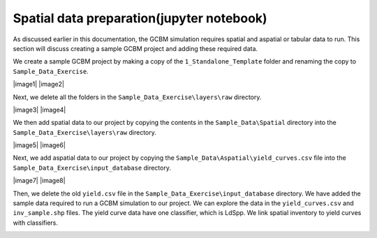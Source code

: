 Spatial data preparation(jupyter notebook)
------------------------------------------

As discussed earlier in this documentation, the GCBM simulation requires
spatial and aspatial or tabular data to run. This section will discuss
creating a sample GCBM project and adding these required data.

We create a sample GCBM project by making a copy of the
``1_Standalone_Template`` folder and renaming the copy to
``Sample_Data_Exercise``.

|image1| |image2|

Next, we delete all the folders in the
``Sample_Data_Exercise\layers\raw`` directory.

|image3| |image4|

We then add spatial data to our project by copying the contents in the
``Sample_Data\Spatial`` directory into the
``Sample_Data_Exercise\layers\raw`` directory.

|image5| |image6|

Next, we add aspatial data to our project by copying the
``Sample_Data\Aspatial\yield_curves.csv`` file into the
``Sample_Data_Exercise\input_database`` directory.

|image7| |image8|

Then, we delete the old ``yield.csv`` file in the
``Sample_Data_Exercise\input_database`` directory. We have added the
sample data required to run a GCBM simulation to our project. We can
explore the data in the ``yield_curves.csv`` and ``inv_sample.shp``
files. The yield curve data have one classifier, which is LdSpp. We link
spatial inventory to yield curves with classifiers.

.. image:: https://paper-attachments.dropboxusercontent.com/s_C62E98ACCB4207E09399EF70CCC5A9D6995D66B82064646EB958DB6F9AC550B3_1665224279129_Screenshot+698.png
